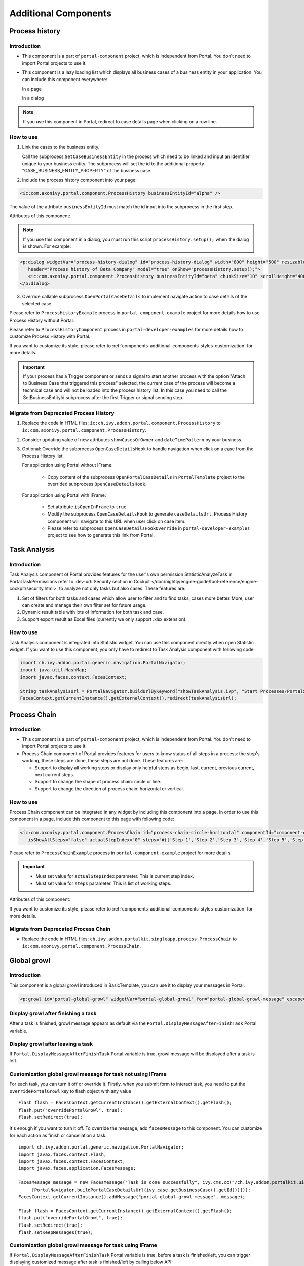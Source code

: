.. _components-additional-component:

Additional Components
=====================

.. _components-additional-component-process-history:

Process history
---------------

.. _components-additional-component-process-history-introduction:

Introduction
^^^^^^^^^^^^

-  This component is a part of ``portal-component`` project, which is independent from Portal. You don't need to import Portal projects to use it.
-  This component is a lazy loading list which displays all business cases
   of a business entity in your application. You can include this component
   everywhere:

   In a page

   |process-history-example|

   In a dialog

   |process-history-dialog-example|

.. note:: 

      If you use this component in Portal, redirect to case details page when clicking on a row line.

.. _components-additional-component-process-history-how-to-use:

How to use
^^^^^^^^^^

1. Link the cases to the business entity.

   Call the subprocess ``SetCaseBusinessEntity`` in the process which need to be
   linked and input an identifier unique to your business entity. The
   subprocess will set the id to the additional property
   "CASE_BUSINESS_ENTITY_PROPERTY" of the business case.

|set-business-entity-id-sub-process|

2. Include the process history component into your page:

.. code-block:: html

		<ic:com.axonivy.portal.component.ProcessHistory businessEntityId="alpha" />

The value of the attribute ``businessEntityId`` must match the id input
into the subprocess in the first step.

Attributes of this component:

.. csv-table::
  :file: documents/additional-components/process_history_component_attributes.csv
  :header-rows: 1
  :class: longtable
  :widths: 1 1 1 3

.. note::

      If you use this component in a dialog, you must run this script
      ``processHistory.setup();`` when the dialog is shown. For example:

.. code-block:: html

   <p:dialog widgetVar="process-history-dialog" id="process-history-dialog" width="800" height="500" resizable="false"
      header="Process history of Beta Company" modal="true" onShow="processHistory.setup();">
      <ic:com.axonivy.portal.component.ProcessHistory businessEntityId="beta" chunkSize="10" scrollHeight="400" />
   </p:dialog>

3. Override callable subprocess ``OpenPortalCaseDetails`` to implement navigate action to case details of the selected case.

Please refer to ``ProcessHistoryExample`` process in ``portal-component-example`` project for more details how to use Process History without Portal.

Please refer to ``ProcessHistoryComponent`` process in  ``portal-developer-examples`` for more details how to customize Process History with Portal.

If you want to customize its style,
please refer to :ref:`components-additional-components-styles-customization`
for more details.

.. important:: 
   
      If your process has a Trigger component or sends a signal to start
      another process with the option "Attach to Business Case that
      triggered this process" selected, the current case of the process
      will become a technical case and will not be loaded into the process
      history list. In this case you need to call the
      SetBusinessEntityId
      subprocess after the first Trigger or signal sending step.

.. _components-additional-components-migrate-from-old-process-history:

Migrate from Deprecated Process History
^^^^^^^^^^^^^^^^^^^^^^^^^^^^^^^^^^^^^^^

#. Replace the code in HTML files: ``ic:ch.ivy.addon.portal.component.ProcessHistory`` to ``ic:com.axonivy.portal.component.ProcessHistory``.

#. Consider updating value of new attributes ``showCasesOfOwner`` and ``dateTimePattern`` by your business.

#. Optional: Override the subprocess ``OpenCaseDetailsHook`` to handle navigation when click on a case from the Process History list.

   For application using Portal without IFrame:

      + Copy content of the subprocess ``OpenPortalCaseDetails`` in ``PortalTemplate`` project to the overrided subprocess ``OpenCaseDetailsHook``.

   For application using Portal with IFrame:
   
      + Set attribute ``isOpenInFrame`` to ``true``.
   
      + Modify the subprocess ``OpenCaseDetailsHook`` to generate ``caseDetailsUrl``. Process History component will navigate to this URL when user click on case item.
   
      + Please refer to subprocess ``OpenCaseDetailsHookOverride`` in ``portal-developer-examples`` project to see how to generate this link from Portal.
.. _components-additional-component-task-analysis:

Task Analysis
-------------

.. _components-additional-component-task-analysis-introduction:

Introduction
^^^^^^^^^^^^

Task Analysis component of Portal provides features for the user's own permission StatisticAnalyzeTask in PortalTaskPermissions refer to 
:dev-url:`Security section in
Cockpit </doc/nightly/engine-guide/tool-reference/engine-cockpit/security.html>`
to analyze  not only tasks but also cases. These features are:

#. Set of filters for both tasks and cases which allow user to filter
   and to find tasks, cases more better. More, user can create and
   manage their own filter set for future usage.

#. Dynamic result table with lots of information for both task and case.

#. Support export result as Excel files (currently we only support .xlsx
   extension).

|task-analysis|

.. _components-additional-component-task-analysis-how-to-use:

How to use
^^^^^^^^^^

Task Analysis component is integrated into Statistic widget. You can use
this component directly when open Statistic widget. If you want to use
this component, you only have to redirect to Task Analysis component
with following code:

.. code-block:: java

      import ch.ivy.addon.portal.generic.navigation.PortalNavigator;
      import java.util.HashMap;
      import javax.faces.context.FacesContext;

      String taskAnalysisUrl = PortalNavigator.buildUrlByKeyword("showTaskAnalysis.ivp", "Start Processes/PortalStart/showTaskAnalysis.ivp", new HashMap());
      FacesContext.getCurrentInstance().getExternalContext().redirect(taskAnalysisUrl);


.. _components-additional-component-process-chain:

Process Chain
-------------

.. _components-additional-components-process-chain-introduction:

Introduction
^^^^^^^^^^^^


-  This component is a part of ``portal-component`` project, which is independent from Portal. You don't need to import Portal projects to use it.
-  Process Chain component of Portal provides features for users to know
   status of all steps in a process: the step's working, these steps are
   done, these steps are not done. These features are:

   -  Support to display all working steps or display only helpful steps as begin, last, current, previous current, next current steps.

   -  Support to change the shape of process chain: circle or line.

   -  Support to change the direction of process chain: horizontal or vertical.

|process-chain|

.. _components-additional-component-process-chain-how-to-use:

How to use
^^^^^^^^^^

Process Chain component can be integrated in any widget by including
this component into a page. In order to use this component in a page,
include this component to this page with following code:

.. code-block:: html

      <ic:com.axonivy.portal.component.ProcessChain id="process-chain-circle-horizontal" componentId="component-circle-horizontal" shape="CIRCLE" direction="HORIZONTAL"
         isShowAllSteps="false" actualStepIndex="0" steps="#{['Step 1','Step 2','Step 3','Step 4','Step 5','Step 6','Step 7','Step 8','Step 9']}" />

Please refer to ``ProcessChainExample`` process in ``portal-component-example`` project for more details.

.. important:: 

   - Must set value for ``actualStepIndex`` parameter. This is current step index.
   - Must set value for ``steps`` parameter. This is list of working steps.

Attributes of this component:


.. csv-table::
  :file: documents/additional-components/process_chain_component_attributes.csv
  :header-rows: 1
  :class: longtable
  :widths: 1 1 1 3


If you want to customize its style,
please refer to :ref:`components-additional-components-styles-customization`
for more details.

.. _components-additional-components-migrate-from-old-process-chain:

Migrate from Deprecated Process Chain
^^^^^^^^^^^^^^^^^^^^^^^^^^^^^^^^^^^^^

- Replace the code in HTML files: ``ch.ivy.addon.portalkit.singleapp.process.ProcessChain`` to ``ic:com.axonivy.portal.component.ProcessChain``.

.. _components-additional-component-global-growl:

Global growl
------------

.. _components-additional-component-global-growl-introduction:

Introduction
^^^^^^^^^^^^

This component is a global growl introduced in BasicTemplate, you can
use it to display your messages in Portal.

.. code-block:: html

    <p:growl id="portal-global-growl" widgetVar="portal-global-growl" for="portal-global-growl-message" escape="false" showDetail="true" />


Display growl after finishing a task
^^^^^^^^^^^^^^^^^^^^^^^^^^^^^^^^^^^^

After a task is finished, growl message appears as default via the
``Portal.DisplayMessageAfterFinishTask`` Portal variable.

|example-global-growl-finished-task|

.. _components-additional-component-global-growl-display-growl-after-finish-task:

Display growl after leaving a task
^^^^^^^^^^^^^^^^^^^^^^^^^^^^^^^^^^

If ``Portal.DisplayMessageAfterFinishTask`` Portal variable is true, growl message will be displayed after a task is left.

|example-global-growl-cancelled-task|

.. _components-additional-component-global-growl-display-growl-after-cancel-task:

Customization global growl message for task not using IFrame
^^^^^^^^^^^^^^^^^^^^^^^^^^^^^^^^^^^^^^^^^^^^^^^^^^^^^^^^^^^^

For each task, you can turn it off or override it. Firstly, when you
submit form to interact task, you need to put the ``overridePortalGrowl``
key to flash object with any value

::

   Flash flash = FacesContext.getCurrentInstance().getExternalContext().getFlash();
   flash.put("overridePortalGrowl", true);
   flash.setRedirect(true);

It's enough if you want to turn it off. To override the message, add
``facesMessage`` to this component. You can customize for each action as finish or cancellation a task.

::

   import ch.ivy.addon.portal.generic.navigation.PortalNavigator;
   import javax.faces.context.Flash;
   import javax.faces.context.FacesContext;
   import javax.faces.application.FacesMessage;
   
   FacesMessage message = new FacesMessage("Task is done successfully", ivy.cms.co("/ch.ivy.addon.portalkit.ui.jsf/common/linkToCaseDetails", 
   	[PortalNavigator.buildPortalCaseDetailsUrl(ivy.case.getBusinessCase().getId())]));
   FacesContext.getCurrentInstance().addMessage("portal-global-growl-message", message);
   
   Flash flash = FacesContext.getCurrentInstance().getExternalContext().getFlash();
   flash.put("overridePortalGrowl", true);
   flash.setRedirect(true);
   flash.setKeepMessages(true);

Customization global growl message for task using IFrame
^^^^^^^^^^^^^^^^^^^^^^^^^^^^^^^^^^^^^^^^^^^^^^^^^^^^^^^^

If ``Portal.DisplayMessageAfterFinishTask`` Portal variable is true, before a task is finished/left, you can trigger displaying
customized message after task is finished/left by calling below API:

::

   import ch.ivy.addon.portalkit.publicapi.PortalGlobalGrowInIFrameAPI;

   PortalGlobalGrowInIFrameAPI api = new PortalGlobalGrowInIFrameAPI();
   api.displayCustomizedMessage("Your customized message");

Please refer to GlobalGrowl Start Process in portal-developer-examples project for more details.

.. _components-additional-component-document-table:

.. _components-additional-components-document-table:

Document table
--------------

- This component is case document table with the features: upload, download and delete.
- This component is a part of ``portal-component`` project, which is independent from Portal. You don't need to import Portal projects to use it.

|document-table|

You can override the ``GetDocumentItems``, ``UploadDocumentItem``,
``DeleteDocumentItem``, ``DownloadDocumentItem`` sub processes to extend these
features, and add more columns, remove default columns in document
table.

Code Example:

.. code-block:: html

   <h:form id="form">
      <ic:com.axonivy.portal.component.DocumentTable id="document-table-component"
         allowedUploadFileTypes="doc,docx,xls,xlsx,xlsm,csv,pdf,ppt,pptx,txt"
         typeSelectionItems="#{documentTableExampleBean.documentTypes}">
         <f:facet name="componentHeader">
            <h2>This is customized document table component header</h2>
         </f:facet>
         <p:column headerText="Creator" styleClass="document-creator-column">
            <h:outputText id="creator" value="#{document.creation.userName}" title="#{document.creation.userName}" />
         </p:column>
         <p:column headerText="Created time" styleClass="document-created-column">
            <h:outputText id="created-time" value="#{document.creation.timestamp}" title="#{document.creation.timestamp}" />
         </p:column>
         <p:column headerText="Customer" styleClass="document-customer-column">
            <h:outputText id="customer" value="#{document.customer}" title="#{document.customer}" />
         </p:column>
         <f:facet name="componentFooter">
            <h2>This is customized document table component footer</h2>
         </f:facet>
      </ic:com.axonivy.portal.component.DocumentTable>
   </h:form>


Refer to the ``DocumentTableExample`` process in ``portal-component-example`` project for more details.

Attributes of this component:


.. csv-table::
  :file: documents/additional-components/document_table_component_attributes.csv
  :header-rows: 1
  :class: longtable
  :widths: 1 1 1 3

.. _components-additional-components-migrate-from-old-document-table:

Script checking and virus scanning
^^^^^^^^^^^^^^^^^^^^^^^^^^^^^^^^^^

Document Table has options to check harmful scripts and viruses inside the file before uploading it to the system.

   - Set attribute ``enableScriptCheckingForUploadedDocument`` to enable check harmful scripts option.
   - Set attribute ``enableVirusScannerForUploadedDocument`` to enable virus scanning option.

Code example:

.. code-block:: html

   <ic:com.axonivy.portal.component.DocumentTable id="document-table-component"
      enableScriptCheckingForUploadedDocument="true"
      enableVirusScannerForUploadedDocument="true" />

Please refer to :ref:`settings-virus-scanning-setting` for more details about virus scanning.

Migrate from Deprecated Document Table
^^^^^^^^^^^^^^^^^^^^^^^^^^^^^^^^^^^^^^

1. Replace the code in HTML files: ``ic:ch.ivy.addon.portalkit.component.document.DocumentTable`` to ``ic:com.axonivy.portal.component.DocumentTable``.
2. Consider updating value of new attributes ``enableScriptCheckingForUploadedDocument``, ``enableVirusScannerForUploadedDocument`` and ``allowedUploadFileTypes`` by your business.
3. Override sub processes if you want and adapt your business accordingly.

   +-----------------------------------+--------------------------+
   | New sub process                   | Deprecated sub process   |
   +===================================+==========================+
   | GetDocumentItems                  | GetDocumentList          |
   +-----------------------------------+--------------------------+
   | UploadDocumentItem                | UploadDocument           |
   +-----------------------------------+--------------------------+
   | DeleteDocumentItem                | DeleteDocument           |
   +-----------------------------------+--------------------------+
   | DownloadDocumentItem              | DownloadDocument         |
   +-----------------------------------+--------------------------+

.. note::
   You can remove redundant overridden configurations, sub processes and data classes
   such as GetDocumentListOverride, UploadDocumentOverride, ...
   If you don't remove it, no problem.

.. _components-additional-components-user-selection:

User Selection
--------------

Introduction
^^^^^^^^^^^^


-  This component is used for choosing a user from a user list defined by a role name list.
   If you don't define role name list, all users will be loaded. 
   It includes 1 label, 1 autocomplete and 1 message element to display message related to that autocomplete element.
-  This component is a part of ``portal-component`` project, which is independent from Portal. You don't need to import Portal projects to use it.

How to use
^^^^^^^^^^

You can include this component to any page. This component supports 2 styles of displaying a label.

1. Default style

|user-selection|

Code example:

.. code-block:: html

   <ic:com.axonivy.portal.component.UserSelection componentId="default-user-autocomplete"
      selectedUser="#{data.selectedUser}" label="Default user selection"
      isRequired="true" labelPanelStyleClass="ui-g-6 ui-md-6 ui-sm-12"
      autoCompleteStyleClass="width-100" autoCompletePanelStyleClass="ui-g-6 ui-sm-12" />

2. Floating label

|user-selection-floating-label|

Code example:

.. code-block:: html

   <ic:com.axonivy.portal.component.UserSelection componentId="all-user-autocomplete"
      hightlight="false" selectedUser="#{data.selectedUserForExcludingUsers}"
      label="Loading users (exclude gm1, gm2, admin)" autoCompleteStyleClass="width-100"
      autoCompletePanelStyleClass="ui-g-12 floating-label-margin-top"
      excludedUsernames="#{data.excludedUsernames}" floatingLabel="true" />

.. tip::
   Autocomplete element of user selection component allows inserting children and ajax event (Refer to ``UserSelection.xhtml`` in ``portal-component`` project).
   Any child in UserSelection component will be re-parented into this autocomplete at the point of ``insertChildren`` tag.
   We introduce a facet named ``event`` for autocomplete so that ajax event can be nested.

For example: 

I want to display user in dropdown list with format <Full name> (<username>) and when I select a user, a message will be displayed.

|user-selection-with-children-and-ajax-event|

|user-selection-component-ajax-expand|

.. code-block:: html

   <ic:com.axonivy.portal.component.UserSelection id="item-select-event-component"
      componentId="item-select-event-for-user-selection" floatingLabel="true"
      fromRoleNames="#{data.definedRoleNames}" label="Demonstrate facet and children"
      selectedUser="#{data.selectedUserForInsertChildren}"
      autoCompleteStyleClass="width-100"
      autoCompletePanelStyleClass="ui-g-12 floating-label-margin-top">
      <p:column>
         <h:outputText value="#{user.displayName} (#{user.name})" />
      </p:column>
      <f:facet name="event">
         <p:ajax event="itemSelect" listener="#{logic.showSelectedUser}"
            update="#{p:component('item-select-event-for-user-selection-message')}" />
      </f:facet>
   </ic:com.axonivy.portal.component.UserSelection>

Please refer to ``UserSelectionExample.xhtml`` in ``portal-component-example`` project for more details.

Attributes of this component:

.. csv-table::
  :file: documents/additional-components/user_selection_component_attributes.csv
  :header-rows: 1
  :class: longtable
  :widths: 1 1 1 3

.. _components-additional-components-migrate-from-old-user-selection:

Migrate from Deprecated User Selection
^^^^^^^^^^^^^^^^^^^^^^^^^^^^^^^^^^^^^^

1. Replace the code in HTML files: ``ic:ch.ivy.addon.portalkit.component.UserSelection`` to ``ic:com.axonivy.portal.component.UserSelection``.
2. Use ``com.axonivy.portal.component.dto.UserDTO`` instead of ``ch.ivy.addon.portalkit.dto.UserDTO``.

.. note:: If you stored ch.ivy.addon.portalkit.dto.UserDTO class in your database, you must update it manually.

.. _components-additional-components-role-selection:

Role Selection
--------------

Introduction
^^^^^^^^^^^^

-  This component is used for choosing a role from a role list defined by a role name list.
   If you don't define role name list, all roles will be loaded.
   It includes 1 label, 1 autocomplete and 1 message element to display message related to that autocomplete element.
-  This component is a part of ``portal-component`` project, which is independent from Portal. You don't need to import Portal projects to use it.

How to use
^^^^^^^^^^

You can include this component to any page. This component supports 2 styles of displaying a label.

1. Default style

|role-selection|

Code example:

.. code-block:: html

      <ic:com.axonivy.portal.component.RoleSelection
         componentId="role-from-defined-role-autocomplete"
         fromRoleNames="#{data.definedRoleNames}"
         selectedRole="#{data.selectedRoleForDefinedRoles}"
         isRequired="true"
         label="Roles from defined role names"/>

2. Floating label

|role-selection-floating-label|

Code example:

.. code-block:: html

      <ic:com.axonivy.portal.component.RoleSelection
         componentId="floating-label-and-exclude-role-autocomplete" hightlight="false"
         selectedRole="#{data.selectedRole}"
         label="Loading with all roles (exclude CaseOwner, GeneralManager)"
         excludedRolenames="#{data.excludedRoleNames}"
         isRequired="true" floatingLabel="true" />

.. tip::
   Autocomplete element of role selection component allows inserting children and ajax event (Refer to ``RoleSelection.xhtml`` of ``portal-component`` project).
   Any child in RoleSelection component will be re-parented into this autocomplete at the point of ``insertChildren`` tag.
   We introduce a facet named ``event`` for autocomplete so that ajax event can be nested.

For example: 

I want to display role in dropdown list with format <Display Name> (<Member Name>) and when I select a role, a message will be displayed.

|role-selection-with-children-and-ajax-event|

|role-selection-component-ajax-expand|

.. code-block:: html

      <ic:com.axonivy.portal.component.RoleSelection
         id="item-select-event-component"
         componentId="item-select-event-for-role-selection"
         fromRoleNames="#{data.definedRoleNames}"
         selectedRole="#{data.selectedRoleForInsertChildren}"
         label="Demonstrate facet and children"
         autoCompleteStyleClass="width-100"
         autoCompletePanelStyleClass="ui-g-12 floating-label-margin-top"
         isRequired="true" floatingLabel="true">
         <p:column>
            <h:outputText value="#{role.getDisplayName()} (#{role.getMemberName()})" />
         </p:column>
         <f:facet name="event">
            <p:ajax event="itemSelect" listener="#{logic.showSelectedRole}"
               update="#{p:component('item-select-event-for-role-selection-message')}" />
         </f:facet>
      </ic:com.axonivy.portal.component.RoleSelection>

Please refer to ``RoleSelectionExample.xhtml`` in ``portal-component-example`` project for more details.

Attributes of this component:

.. csv-table::
  :file: documents/additional-components/role_selection_component_attributes.csv
  :header-rows: 1
  :class: longtable
  :widths: 1 1 1 3

.. _components-additional-components-migrate-from-old-role-selection:

Migrate from Deprecated Role Selection
^^^^^^^^^^^^^^^^^^^^^^^^^^^^^^^^^^^^^^
1. Replace the code in HTML files: ``ic:ch.ivy.addon.portalkit.component.RoleSelection`` to ``ic:com.axonivy.portal.component.RoleSelection``.
2. Use ``com.axonivy.portal.component.dto.RoleDTO`` instead of ``ch.ivy.addon.portalkit.dto.RoleDTO``.

.. note:: If you stored ch.ivy.addon.portalkit.dto.RoleDTO class in your database, you must update it manually.

.. _components-additional-portal-dialog-with-icon:

Portal dialog with icon
-----------------------

Introduction
^^^^^^^^^^^^

This decorator is used to display dialog with big icon and header in the middle, and below is dialog content.

How to use
^^^^^^^^^^

.. code-block:: html

      <ui:decorate template="/layouts/decorator/portal-dialog-with-icon.xhtml">
         <ui:param name="id" value="destroy-task-confirmation-dialog" />
         <ui:param name="widgetVar" value="destroy-task-dialog" />
         <ui:param name="appendTo" value="@(body)" />
         <ui:param name="iconClass" value="icon ivyicon-delete-1" />
         <ui:param name="iconStyleClass" value="portal-dialog-error-icon" />
         <ui:param name="dialogContent" value="#{ivy.cms.co('/ch.ivy.addon.portalkit.ui.jsf/taskList/destroyTaskMessage')}" />
         
         <ui:define name="dialogFooter">
            <p:commandLink value="#{ivy.cms.co('/ch.ivy.addon.portalkit.ui.jsf/common/cancel')}"
               onclick="PF('destroy-task-dialog').hide();" styleClass="u-mar-right-15"/>
            <p:commandButton id="confirm-destruction" value="#{ivy.cms.co('/ch.ivy.addon.portalkit.ui.jsf/common/destroy')}"
               icon="#{visibilityBean.generateButtonIcon('icon ivyicon-remove')}"
               actionListener="#{logic.destroyTask(task)}"
               oncomplete="PF('destroy-task-dialog').hide()"
               update="#{cc.clientId}:task-detail-general-container"
               process="@this"/>
         </ui:define>
      </ui:decorate>

Please refer to ``PortalDialogExample.xhtml`` in ``portal-developer-examples`` for more examples.

This decorator provide 2 custom sections:

- ``dialogFooter``: you have to define this section, it contains footer of dialog.
- ``dialogContentSection``: this is optional, if you want to use your custom style for your dialog content, please define this section.

Parameters of this decorator:

.. csv-table::
  :file: documents/additional-components/portal_dialog_decorator.csv
  :header-rows: 1
  :class: longtable
  :widths: 20 10 25 45

Portal cronjob trigger
----------------------
Portal provides a helpful bean ``ch.ivy.addon.portalkit.util.CronByGlobalVariableTriggerStartEventBean`` using the Quartz framework which help trigger cron job by global variable. The global variable should contains the cron job Pattern, to trigger to process on the right time.

There is a online `Cron Maker <http://www.cronmaker.com>`_ could help you to create your own cron job pattern.

.. _components-additional-components-styles-customization:

Styles Customization
--------------------

This customization only supports for new components of ``portal-component`` project.

How to customize
^^^^^^^^^^^^^^^^

1. You have to add a new css file to your resources and import it into your template.
   
   Code Example:

   .. code-block:: html

      <ui:composition template="/layouts/basic-10.xhtml">
         <ui:define name="title">test</ui:define>
         <ui:define name="content">
            <ic:com.axonivy.portal.component.ProcessHistory businessEntityId="alpha" chunkSize="12" scrollHeight="600" />
            <h:outputStylesheet name="layouts/styles/process-history-customize.css" />
         </ui:define>
      </ui:composition>

   .. note::
      You must let ``<h:outputStylesheet />`` below the component to override defined styles.

2. Within this file you can override some styles. For example, the \--process-history-description-text-color:

   .. code-block:: html

      :root {
         --process-history-description-text-color: red;
      }

List of css variables that you can override:
^^^^^^^^^^^^^^^^^^^^^^^^^^^^^^^^^^^^^^^^^^^^

1. Process Chain:
^^^^^^^^^^^^^^^^^

.. csv-table::
  :file: documents/additional-components/css_variables/process_chain.csv
  :header-rows: 1
  :class: longtable
  :widths: 2 1 2


2. Process History:
^^^^^^^^^^^^^^^^^^^

.. csv-table::
  :file: documents/additional-components/css_variables/process_history.csv
  :header-rows: 1
  :class: longtable
  :widths: 2 1 2


.. |process-history-example| image:: ../../screenshots/components/process-history-example.png
.. |process-history-dialog-example| image:: ../../screenshots/components/process-history-dialog-example.png
.. |set-business-entity-id-sub-process| image:: images/additional-component/set-business-entity-id-sub-process.png
.. |task-analysis| image:: ../../screenshots/components/task-analysis.png
.. |process-chain| image:: ../../screenshots/components/process-chain.png
.. |example-global-growl-finished-task| image:: ../../screenshots/components/example-global-growl-finished-task.png
.. |example-global-growl-cancelled-task| image:: ../../screenshots/components/example-global-growl-cancelled-task.png
.. |document-table| image:: ../../screenshots/components/document-table.png
.. |user-selection| image:: ../../screenshots/components/user-selection-component.png
.. |user-selection-floating-label| image:: ../../screenshots/components/user-selection-component-floating-label.png
.. |user-selection-with-children-and-ajax-event| image:: ../../screenshots/components/user-selection-component-ajax-event-selected-message.png
.. |user-selection-component-ajax-expand| image:: ../../screenshots/components/user-selection-component-ajax-expand.png
.. |role-selection| image:: ../../screenshots/components/role-selection-component-from-defined-role.png
.. |role-selection-floating-label| image:: ../../screenshots/components/role-selection-component-floating-label-and-exclude-role.png
.. |role-selection-with-children-and-ajax-event| image:: ../../screenshots/components/role-selection-component-ajax-event-selected-message.png
.. |role-selection-component-ajax-expand| image:: ../../screenshots/components/role-selection-component-ajax-expand.png